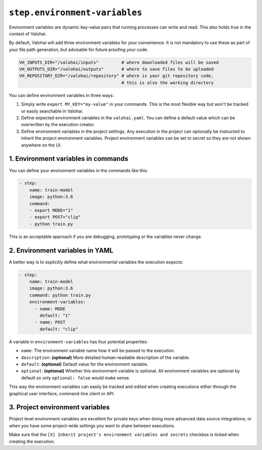 ``step.environment-variables``
==============================

Environment variables are dynamic key-value pairs that running processes can write and read.
This also holds true in the context of Valohai.

By default, Valohai will add three environment variables for your convenience.
It is not mandatory to use these as part of your file path generation, but advisable for future proofing your code.

.. code-block:: bash

    VH_INPUTS_DIR="/valohai/inputs"         # where downloaded files will be saved
    VH_OUTPUTS_DIR="/valohai/outputs"       # where to save files to be uploaded
    VH_REPOSITORY_DIR="/valohai/repository" # where is your git repository code,
                                            # this is also the working directory

You can define environment variables in three ways:

1. Simply write ``export MY_KEY="my-value"`` in your commands.
   This is the most flexible  way but won't be tracked or easily searchable in Valohai.
2. Define expected environment variables in the ``valohai.yaml``.
   You can define a default value which can be overwritten by the execution creator.
3. Define environment variables in the project settings.
   Any execution in the project can optionally be instructed to inherit the project environment variables.
   Project environment variables can be set to secret so they are not shown anywhere on the UI.

1. Environment variables in commands
~~~~~~~~~~~~~~~~~~~~~~~~~~~~~~~~~~~~

You can define your environment variables in the commands like this:

.. code-block:: yaml

    - step:
        name: train-model
        image: python:3.6
        command:
        - export MODE="1"
        - export POST="clip"
        - python train.py

This is an acceptable approach if you are debugging, prototyping or the variables never change.

2. Environment variables in YAML
~~~~~~~~~~~~~~~~~~~~~~~~~~~~~~~~

A better way is to explicitly define what environmental variables the execution expects:

.. code-block:: yaml

    - step:
        name: train-model
        image: python:3.6
        command: python train.py
        environment-variables:
          - name: MODE
            default: "1"
          - name: POST
            default: "clip"

A variable in ``environment-variables`` has four potential properties:

* ``name``: The environment variable name how it will be passed to the execution.
* ``description``: **(optional)** More detailed human-readable description of the variable.
* ``default``: **(optional)** Default value for the environment variable.
* ``optional``: **(optional)** Whether this environment variable is optional.
  All environment variables are optional by default so only ``optional: false`` would make sense.

This way the environment variables can easily be tracked and edited when creating executions either through
the graphical user interface, command-line client or API.

.. thumbnail:: environment-variables-execution.png
   :alt: Editing environment variables on the Valohai graphical user interface.

3. Project environment variables
~~~~~~~~~~~~~~~~~~~~~~~~~~~~~~~~

Project level environment variables are excellent for private keys when doing more advanced data source integrations;
or when you have some project-wide settings you want to share between executions.

Make sure that the ``[X] Inherit project's environment variables and secrets`` checkbox is ticked when creating
the execution.

.. thumbnail:: environment-variables-project.png
   :alt: Project environment variables are useful for secrets.